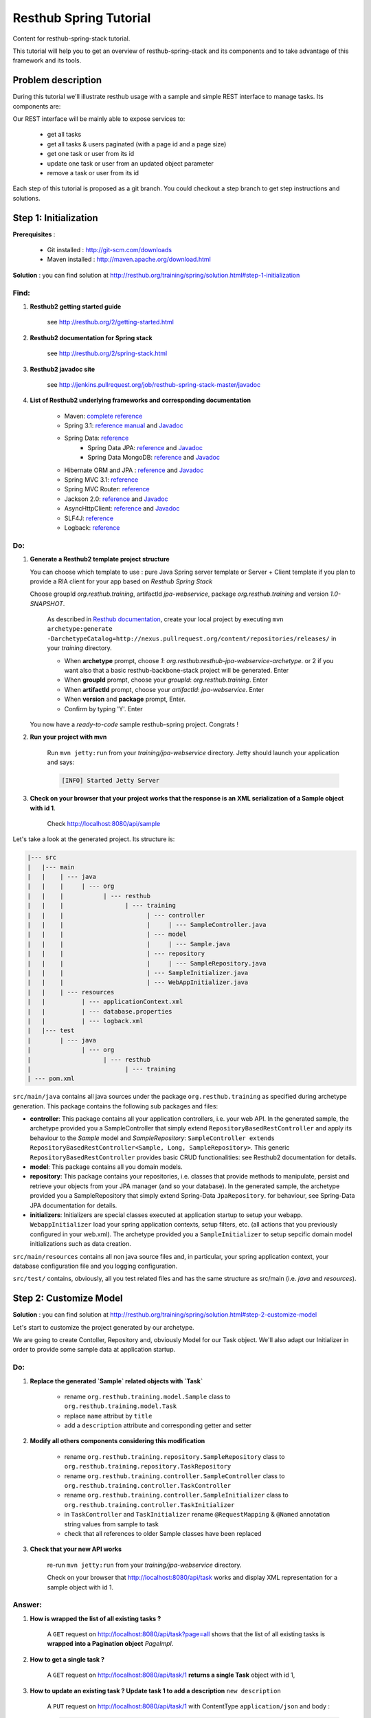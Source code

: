 Resthub Spring Tutorial
=======================

Content for resthub-spring-stack tutorial.

This tutorial will help you to get an overview of resthub-spring-stack and its components and to take advantage of this framework and its tools.

Problem description
-------------------

During this tutorial we'll illustrate resthub usage with a sample and simple REST interface to manage tasks. Its components are:

.. image:: http://www.yuml.me/c57b8a61

Our REST interface will be mainly able to expose services to:

   - get all tasks
   - get all tasks & users paginated (with a page id and a page size)
   - get one task or user from its id
   - update one task or user from an updated object parameter
   - remove a task or user from its id
   
Each step of this tutorial is proposed as a git branch. You could checkout a step branch to get step instructions and solutions.
  
Step 1: Initialization
----------------------

**Prerequisites** :

   - Git installed : `<http://git-scm.com/downloads>`_
   - Maven installed : `<http://maven.apache.org/download.html>`_
   
**Solution** : you can find solution at `<http://resthub.org/training/spring/solution.html#step-1-initialization>`_

Find:
+++++

1. **Resthub2 getting started guide**

    see `<http://resthub.org/2/getting-started.html>`_

2. **Resthub2 documentation for Spring stack**

    see `<http://resthub.org/2/spring-stack.html>`_

3. **Resthub2 javadoc site**

    see `<http://jenkins.pullrequest.org/job/resthub-spring-stack-master/javadoc>`_
    
4. **List of Resthub2 underlying frameworks and corresponding documentation**

    - Maven: `complete reference <http://www.sonatype.com/books/mvnref-book/reference/public-book.html>`_
    - Spring 3.1: `reference manual <http://static.springsource.org/spring/docs/3.1.x/spring-framework-reference/html>`_ and `Javadoc <http://static.springsource.org/spring/docs/3.1.x/javadoc-api/>`_
    - Spring Data: `reference <http://www.springsource.org/spring-data>`_
        - Spring Data JPA: `reference <http://static.springsource.org/spring-data/data-jpa/docs/current/reference/html/>`_ and `Javadoc <http://static.springsource.org/spring-data/data-jpa/docs/current/api/>`_
        - Spring Data MongoDB: `reference <http://static.springsource.org/spring-data/data-mongodb/docs/current/reference/html/>`_ and `Javadoc <http://static.springsource.org/spring-data/data-mongodb/docs/current/api/>`_
    - Hibernate ORM and JPA : `reference <http://docs.jboss.org/hibernate/orm/4.1/manual/en-US/html_single/>`_ and `Javadoc <http://docs.jboss.org/hibernate/orm/4.1/javadocs/>`_
    - Spring MVC 3.1: `reference <http://static.springsource.org/spring-data/data-mongodb/docs/current/reference/html/>`_
    - Spring MVC Router: `reference <https://github.com/resthub/springmvc-router>`_
    - Jackson 2.0: `reference <http://wiki.fasterxml.com/JacksonDocumentation>`_ and `Javadoc <http://wiki.fasterxml.com/JacksonJavaDocs>`_
    - AsyncHttpClient: `reference <https://github.com/sonatype/async-http-client>`_ and `Javadoc <http://sonatype.github.com/async-http-client/apidocs/reference/packages.html>`_
    - SLF4J: `reference <http://www.slf4j.org/manual.html>`_
    - Logback: `reference <http://logback.qos.ch/manual/index.html>`_
    
Do:
+++

1. **Generate a Resthub2 template project structure**

   You can choose which template to use : pure Java Spring server template or Server + Client template if you plan to provide a RIA client
   for your app based on `Resthub Spring Stack`
   
   Choose groupId `org.resthub.training`, artifactId `jpa-webservice`, package `org.resthub.training` and version `1.0-SNAPSHOT`.
   
       As described in `Resthub documentation <http://resthub.org/2/getting-started.html>`_, create your local project by executing 
       ``mvn archetype:generate -DarchetypeCatalog=http://nexus.pullrequest.org/content/repositories/releases/`` in your `training` directory.

       - When **archetype** prompt, choose `1`: `org.resthub:resthub-jpa-webservice-archetype`. or 2 if you want also that a basic resthub-backbone-stack project
         will be generated. Enter
       - When **groupId** prompt, choose your `groupId`: `org.resthub.training`. Enter
       - When **artifactId** prompt, choose your `artifactId`: `jpa-webservice`. Enter
       - When **version** and **package** prompt, Enter.
       - Confirm by typing 'Y'. Enter

   You now have a `ready-to-code` sample resthub-spring project. Congrats !

2. **Run your project with mvn**

    Run ``mvn jetty:run`` from your `training/jpa-webservice` directory. Jetty should launch your application
    and says: 

    .. code-block:: script

       [INFO] Started Jetty Server

3. **Check on your browser that your project works that the response is an XML serialization of a Sample object with id 1**.

    Check `<http://localhost:8080/api/sample>`_

Let's take a look at the generated project. Its structure is:

.. code-block:: text

   |--- src
   |   |--- main
   |   |    | --- java
   |   |    |     | --- org
   |   |    |           | --- resthub
   |   |    |                 | --- training
   |   |    |                       | --- controller
   |   |    |                       |     | --- SampleController.java
   |   |    |                       | --- model
   |   |    |                       |     | --- Sample.java
   |   |    |                       | --- repository
   |   |    |                       |     | --- SampleRepository.java
   |   |    |                       | --- SampleInitializer.java
   |   |    |                       | --- WebAppInitializer.java
   |   |    | --- resources
   |   |          | --- applicationContext.xml
   |   |          | --- database.properties
   |   |          | --- logback.xml
   |   |--- test
   |        | --- java
   |              | --- org
   |                    | --- resthub
   |                          | --- training
   | --- pom.xml
   
``src/main/java`` contains all java sources under the package ``org.resthub.training`` as specified during archetype generation.
This package contains the following sub packages and files: 

- **controller**: This package contains all your application controllers, i.e. your web API. In the generated sample, the archetype provided
  you a SampleController that simply extend ``RepositoryBasedRestController`` and apply its behaviour to the *Sample* model and
  *SampleRepository*: ``SampleController extends RepositoryBasedRestController<Sample, Long, SampleRepository>``. This generic ``RepositoryBasedRestController``
  provides basic CRUD functionalities: see Resthub2 documentation for details.
- **model**: This package contains all you domain models.
- **repository**: This package contains your repositories, i.e. classes that provide methods to manipulate, persist and retrieve your objects from your JPA
  manager (and so your database). In the generated sample, the archetype provided you a SampleRepository that simply extend Spring-Data ``JpaRepository``.
  for behaviour, see Spring-Data JPA documentation for details.
- **initializers**: Initializers are special classes executed at application startup to setup your webapp. ``WebappInitializer`` load your spring application contexts,
  setup filters, etc. (all actions that you previously configured in your web.xml). The archetype provided you a ``SampleInitializer`` to setup sepcific domain model
  initializations such as data creation.
  
``src/main/resources`` contains all non java source files and, in particular, your spring application context, your database configuration file and you logging configuration.

``src/test/`` contains, obviously, all you test related files and has the same structure as src/main (i.e. *java* and *resources*).


Step 2: Customize Model
-----------------------

**Solution** : you can find solution at `<http://resthub.org/training/spring/solution.html#step-2-customize-model>`_

Let's start to customize the project generated by our archetype.

We are going to create Contoller, Repository and, obviously Model for our Task object. We'll also adapt our Initializer in order to provide
some sample data at application startup. 

Do:
+++

1. **Replace the generated `Sample` related objects with `Task`**

    - rename ``org.resthub.training.model.Sample`` class to ``org.resthub.training.model.Task``
    - replace ``name`` attribut by ``title``
    - add a ``description`` attribute and corresponding getter and setter

2. **Modify all others components considering this modification**

    - rename ``org.resthub.training.repository.SampleRepository`` class to ``org.resthub.training.repository.TaskRepository``
    - rename ``org.resthub.training.controller.SampleController`` class to ``org.resthub.training.controller.TaskController``
    - rename ``org.resthub.training.controller.SampleInitializer`` class to ``org.resthub.training.controller.TaskInitializer``
    - in ``TaskController`` and  ``TaskInitializer`` rename ``@RequestMapping`` & ``@Named`` annotation string values from sample to task  
    - check that all references to older Sample classes have been replaced

3. **Check that your new API works**

    re-run ``mvn jetty:run`` from your `training/jpa-webservice` directory. 

    Check on your browser that `<http://localhost:8080/api/task>`_ works and display XML representation for a sample object with id 1.

Answer:
+++++++

1. **How is wrapped the list of all existing tasks ?**
    
    A ``GET`` request on `<http://localhost:8080/api/task?page=all>`_ shows that the list of all existing tasks is **wrapped into a Pagination object** `PageImpl`.
    
2. **How to get a single task ?**
    
    A ``GET`` request on `<http://localhost:8080/api/task/1>`_ **returns a single Task** object with id 1, 
    
3. **How to update an existing task ? Update task 1 to add a description** ``new description``
    
    A ``PUT`` request on `<http://localhost:8080/api/task/1>`_ with ContentType ``application/json`` and body : 

    .. code-block:: javascript

       {
          "id": 1,
          "title": "testTask1",
          "description": "new description"
       }

4. **How to delete a task ?**       
  
    A ``DELETE`` request on `<http://localhost:8080/api/task/1>`_ **delete the Task** (check with a GET on `<http://localhost:8080/api/task>`_).
    
5. **How to create a task ?**  
    
    A ``POST`` request on `<http://localhost:8080/api/task>`_ with ContentType ``application/json`` and body: 

    .. code-block:: javascript

       {
          "title": "new test Task",
          "description": "new description"
       }

Step 3: Customize Controller
----------------------------

**Solution** : you can find solution at `<http://resthub.org/training/spring/solution#step-3-customize-controller>`_

We now have a basic REST interface uppon our Task model object providing default methods and behaviour implemented by resthub.

Let's suppose that the current findall : `<http://localhost:8080/api/task?page=all>`_ does not match our needs: the current implementation
returns a paginated list containing all elements in order to provide a consistent API between a *find all* and a *find paginated*.

In our case, we want a ``findAll`` implementation that returns a simple non paginated list of tasks: 

Do:
+++

1. **Modify** ``TaskController.java`` **to add a new method called** ``findAllNonPaginated``  **with no parameter mapped to** ``/api/task?page=no``.

   Implement this using existing repository method (see `Spring Data JPA documentation <http://static.springsource.org/spring-data/data-jpa/docs/current/api/>`_).
   Check on your browser that `<http://localhost:8080/api/task?page=no>`_ works and display a simple list of tasks, without pagination.

.. code-block:: javascript

   [{
       "id": 1,
       "name": "testTask1",
       "description": null
   }, {
       "id": 2,
       "name": "testTask2",
       "description": null
   }, {
       "id": 3,
       "name": "testTask3",
       "description": null
   }]


Implementation is done with using repository findAll method (see `<http://static.springsource.org/spring-data/data-jpa/docs/current/api/org/springframework/data/jpa/repository/JpaRepository.html#findAll()>`_).
    
    .. code-block:: Java
    
        @RequestMapping(method = RequestMethod.GET, params = "page=no")
        @ResponseBody
        public List<Task> findAllNonPaginated() {
            return this.repository.findAll();
        }


    **Note**: We cannot simply override ``/api/task?page=all`` method because mappings are currently defined in interface ``RestController`` 
    (see `documentation <http://jenkins.pullrequest.org/job/resthub-spring-stack-master/javadoc/org/resthub/web/controller/RestController.html>`_)
    and *Spring MVC* does not accept that a path appears twice.
    
    see `<https://github.com/resthub/resthub-spring-training/tree/step3-solution>`_ for complete solution.

Test your controller
++++++++++++++++++++

1. **Add dependency to use Resthub2 testing tools**

    .. code-block:: xml

       <dependency>
          <groupId>org.resthub</groupId>
          <artifactId>resthub-test</artifactId>
          <version>${resthub.spring.stack.version}</version>
          <scope>test</scope>
       </dependency>
   
2. In ``src/test/org/resthub/training``, add a ``controller`` directory and create a ``TaskControllerTest`` inside. 
   We first want to make an **integration test** of our controller. i.e. a test that need to run and embedded servlet container.
   **Implement a new** ``findAllNonPaginated`` **test method that creates some tasks and call controller.** 
   
   Verify that the new controller returns a response that is not empty, does not contain pagination and contains the created tasks.

    Our test ``TaskControllerTest`` should extend resthub ``AbstractWebTest`` 
    (see `documentation <http://jenkins.pullrequest.org/job/resthub-spring-stack-master/javadoc/org/resthub/test/common/AbstractWebTest.html>`_)
    
    .. code-block:: Java
    
        public class TaskControllerTest extends AbstractWebTest {
            protected String rootUrl() {
                return "http://localhost:8080/api/task";
            }


            @Test
            public void testCreateResource() throws IllegalArgumentException, InterruptedException, 
                                                    ExecutionException, IOException {
                Client httpClient = new Client();
                httpClient.url(rootUrl()).xmlPost(new Task("task1")).get();
                httpClient.url(rootUrl()).xmlPost(new Task("task2")).get();
                String responseBody = httpClient.url(rootUrl()).setQueryParameter("page", "no")
                        .getJson().get().getBody();
                Assertions.assertThat(responseBody).isNotEmpty();
                Assertions.assertThat(responseBody).doesNotContain("\"content\":2");
                Assertions.assertThat(responseBody).contains("task1");
                Assertions.assertThat(responseBody).contains("task2");
            }
        }
       
    see `<https://github.com/resthub/resthub-spring-training/tree/step3-solution>`_ for complete solution.

3. **Run test and check it passes**

   .. code-block:: script

        mvn -Dtest=TaskControllerTest#testCreateResource test
        
        -------------------------------------------------------
         T E S T S
        -------------------------------------------------------
        Running org.resthub.training.controller.TaskControllerTest
        
        ....
        
        Tests run: 1, Failures: 0, Errors: 0, Skipped: 0, Time elapsed: 15.046 sec

        Results :

        Tests run: 1, Failures: 0, Errors: 0, Skipped: 0

        [INFO] ------------------------------------------------------------------------
        [INFO] BUILD SUCCESS
        [INFO] ------------------------------------------------------------------------
        [INFO] Total time: 24.281s
        [INFO] Finished at: Thu Sep 13 14:27:44 CEST 2012
        [INFO] Final Memory: 13M/31M
        [INFO] ------------------------------------------------------------------------
